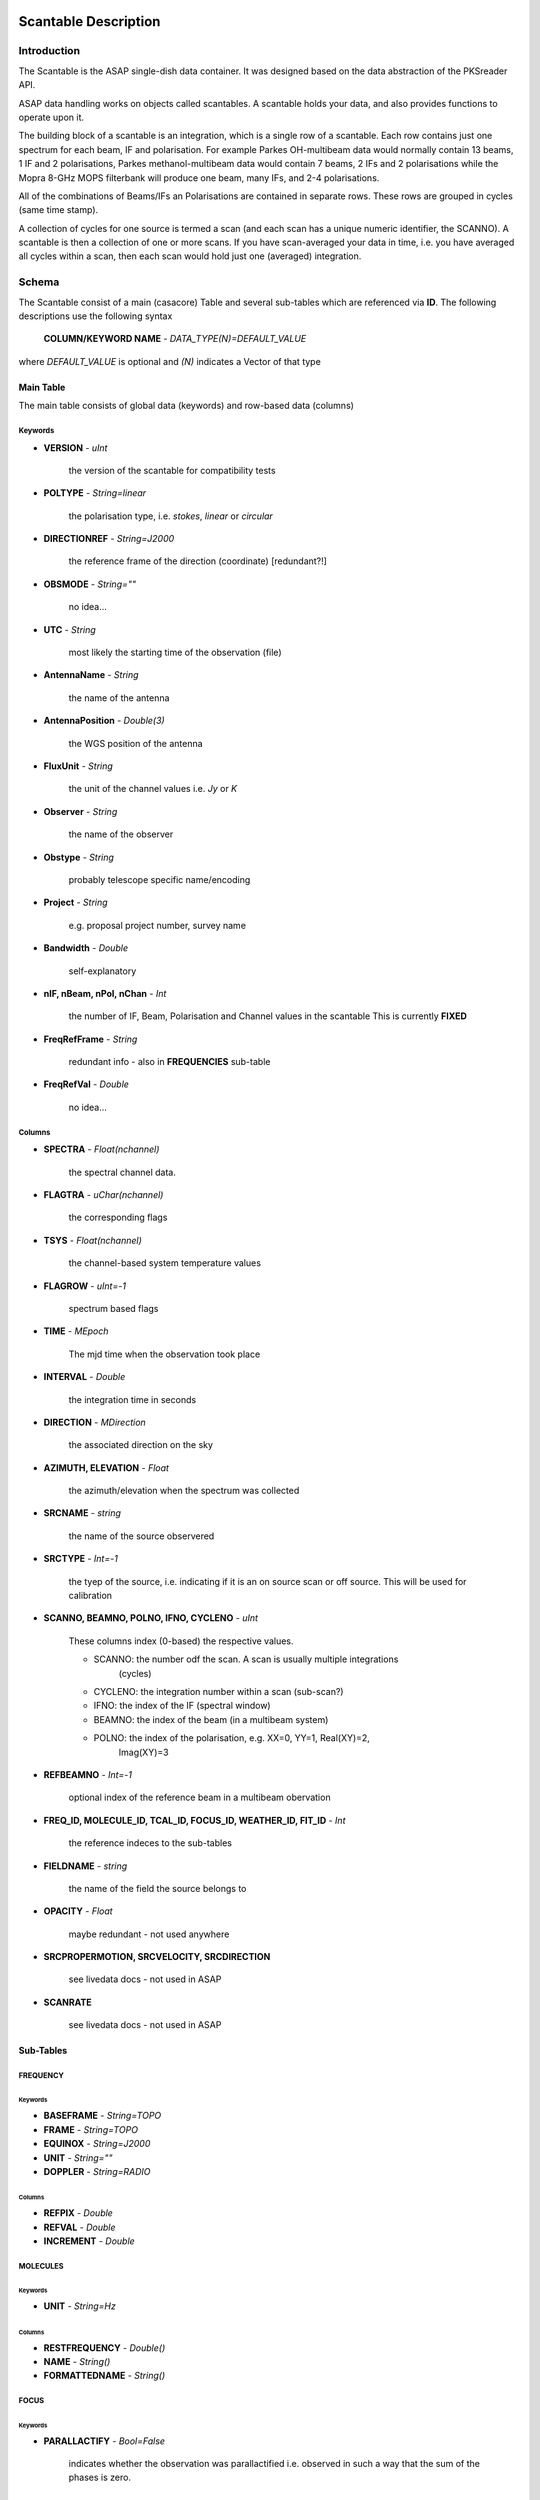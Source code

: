 =====================
Scantable Description
=====================

Introduction
============

The Scantable is the ASAP single-dish data container. It was designed
based on the data abstraction of the PKSreader API.

ASAP data handling works on objects called scantables. A scantable holds your
data, and also provides functions to operate upon it.

The building block of a scantable is an integration, which is a single row of
a scantable. Each row contains just one spectrum for each beam, IF and
polarisation. For example Parkes OH-multibeam data would normally contain
13 beams, 1 IF and 2 polarisations, Parkes methanol-multibeam data would
contain 7 beams, 2 IFs and 2 polarisations while the Mopra 8-GHz MOPS
filterbank will produce one beam, many IFs, and 2-4 polarisations.

All of the combinations of Beams/IFs an Polarisations are contained in separate
rows. These rows are grouped in cycles (same time stamp).

A collection of cycles for one source is termed a scan (and each scan has a
unique numeric identifier, the SCANNO). A scantable is then a collection of
one or more scans. If you have scan-averaged your data in time, i.e. you
have averaged all cycles within a scan, then each scan would hold just
one (averaged) integration.

Schema
======

The Scantable consist of a main (casacore) Table and several sub-tables which
are referenced via **ID**. The following descriptions use the following syntax

    **COLUMN/KEYWORD NAME** - *DATA_TYPE(N)=DEFAULT_VALUE*

where *DEFAULT_VALUE* is optional and *(N)* indicates a Vector of that type

----------
Main Table
----------

The main table consists of global data (keywords) and row-based data (columns)


Keywords
--------

* **VERSION** - *uInt*

    the version of the scantable for compatibility tests

* **POLTYPE** - *String=linear*

    the polarisation type, i.e. *stokes*, *linear* or *circular*

* **DIRECTIONREF** - *String=J2000*

    the reference frame of the direction (coordinate) [redundant?!]

* **OBSMODE** - *String=""*

    no idea...

* **UTC** - *String*

    most likely the starting time of the observation (file)

* **AntennaName** - *String*

    the name of the antenna

* **AntennaPosition** - *Double(3)*

    the WGS position of the antenna

* **FluxUnit** - *String*

    the unit of the channel values i.e. *Jy* or *K*

* **Observer** - *String*

    the name of the observer

* **Obstype** -  *String*

    probably telescope specific name/encoding

* **Project** -  *String*

    e.g. proposal project number, survey name

* **Bandwidth** - *Double*

    self-explanatory

* **nIF, nBeam, nPol, nChan** - *Int*

    the number of IF, Beam, Polarisation and Channel values in the scantable
    This is currently **FIXED**

* **FreqRefFrame** - *String*

    redundant info - also in **FREQUENCIES** sub-table

* **FreqRefVal** - *Double*

    no idea...

Columns
-------

* **SPECTRA** - *Float(nchannel)*

    the spectral channel data.

* **FLAGTRA** - *uChar(nchannel)*

    the corresponding flags

* **TSYS** - *Float(nchannel)*

    the channel-based system temperature values

* **FLAGROW** - *uInt=-1*

    spectrum based flags

* **TIME** - *MEpoch*

    The mjd time when the observation took place

* **INTERVAL** - *Double*

    the integration time in seconds

* **DIRECTION** - *MDirection*

    the associated direction on the sky

* **AZIMUTH, ELEVATION** - *Float*

    the azimuth/elevation when the spectrum was collected

* **SRCNAME** - *string*

    the name of the source observered

* **SRCTYPE** - *Int=-1*

    the tyep of the source, i.e. indicating if it is an on source scan or
    off source. This will be used for calibration

* **SCANNO, BEAMNO, POLNO, IFNO, CYCLENO** - *uInt*

    These columns index (0-based) the respective values.

    * SCANNO: the number odf the scan. A scan is usually multiple integrations
              (cycles)

    * CYCLENO: the integration number within a scan (sub-scan?)

    * IFNO: the index of the IF (spectral window)

    * BEAMNO: the index of the beam (in a multibeam system)

    * POLNO: the index of the polarisation, e.g. XX=0, YY=1, Real(XY)=2,
             Imag(XY)=3

* **REFBEAMNO** - *Int=-1*

    optional index of the reference beam in a multibeam obervation

* **FREQ_ID, MOLECULE_ID, TCAL_ID, FOCUS_ID, WEATHER_ID, FIT_ID** - *Int*

    the reference indeces to the sub-tables

* **FIELDNAME** - *string*

    the name of the field the source belongs to

* **OPACITY** - *Float*

    maybe redundant - not used anywhere

* **SRCPROPERMOTION, SRCVELOCITY, SRCDIRECTION**

    see livedata docs - not used in ASAP

* **SCANRATE**

    see livedata docs - not used in ASAP

----------
Sub-Tables
----------

FREQUENCY
---------

""""""""
Keywords
""""""""

* **BASEFRAME** - *String=TOPO*
* **FRAME** - *String=TOPO*
* **EQUINOX** - *String=J2000*
* **UNIT** - *String=""*
* **DOPPLER** - *String=RADIO*

"""""""
Columns
"""""""

* **REFPIX** - *Double*

* **REFVAL** - *Double*

* **INCREMENT** - *Double*

MOLECULES
---------

""""""""
Keywords
""""""""

* **UNIT** - *String=Hz*

"""""""
Columns
"""""""

* **RESTFREQUENCY** - *Double()*
* **NAME** - *String()*
* **FORMATTEDNAME** - *String()*

FOCUS
-----

""""""""
Keywords
""""""""

* **PARALLACTIFY** - *Bool=False*

    indicates whether the observation was parallactified i.e. observed in such
    a way that the sum of the phases is zero.

"""""""
Columns
"""""""

* **PARANGLE** - *Float*

    the parallacticle angle of the observation

* **ROTATION** - *Float*

    feed rotation

* **AXIS** - *Float*

    ? ask Mark Calabretta

* **TAN** - *Float*

    ? ask Mark Calabretta

* **HAND** - *Float*

    the sign of the polarisation i.e. 1 for XY and '-1' for YX

* **USERANGLE** - *Float*

    A user definable phase correction term

* **MOUNT** - *Float*

    ? ask Jim Caswell

* **XYOFFSET** - *Float*

    ? ask Jim Caswell

* **XYPHASEOFFSET** - *Float*

    ? ask Jim Caswell

.. todo:: add all sub-table descriptions

========================
Mapping to other formats
========================

MS
==

MeasurementSets are specifically designed for synthesis data. As such one of the
main dfferences between the Scantable and a MS is how spectra are stored.
An MS  stores those in an n_pol x n_channel complex matrix (DATA column) and/or
a n_pol x n_channel float matrix (FLOAT_DATA column) whereas the Scantable
stores each polarisation seperately. In case of polarimetry data the (complex)
cross-polarisation is serialised into real and imaginary parts, e.g. a total of
four rows would describe one polarisation.
